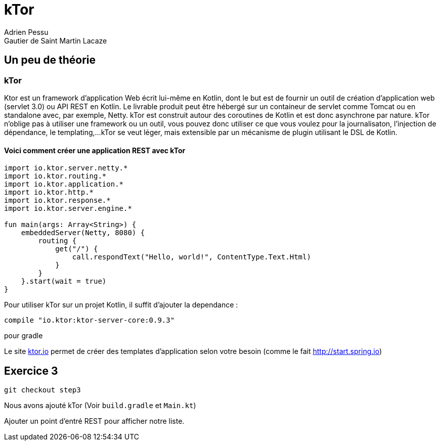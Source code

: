 = kTor
Adrien Pessu
Gautier de Saint Martin Lacaze
ifndef::imagesdir[:imagesdir: ../images]
ifndef::sourcedir[:sourcedir: ../../main/kotlin]


== Un peu de théorie

=== kTor

Ktor est un framework d'application Web écrit lui-même en Kotlin, dont le but est de fournir un outil de création d'application web (servlet 3.0) ou API REST en Kotlin.
Le livrable produit peut être hébergé sur un containeur de servlet comme Tomcat ou en standalone avec, par exemple, Netty.
kTor est construit autour des coroutines de Kotlin et est donc asynchrone par nature.
kTor n'oblige pas à utiliser une framework ou un outil, vous pouvez donc utiliser ce que vous voulez pour la journalisaton, l'injection de dépendance, le templating,...
kTor se veut léger, mais extensible par un mécanisme de plugin utilisant le DSL de Kotlin.

==== Voici comment créer une application REST avec kTor
```
import io.ktor.server.netty.*
import io.ktor.routing.*
import io.ktor.application.*
import io.ktor.http.*
import io.ktor.response.*
import io.ktor.server.engine.*

fun main(args: Array<String>) {
    embeddedServer(Netty, 8080) {
        routing {
            get("/") {
                call.respondText("Hello, world!", ContentType.Text.Html)
            }
        }
    }.start(wait = true)
}
```

Pour utiliser kTor sur un projet Kotlin, il suffit d'ajouter la dependance : 
```
compile "io.ktor:ktor-server-core:0.9.3"
```
pour gradle

Le site http://ktor.io[ktor.io] permet de créer des templates d'application selon votre besoin (comme le fait http://start.spring.io)


== Exercice 3

[source]
----
git checkout step3
----

Nous avons ajouté kTor (Voir `build.gradle` et `Main.kt`)

Ajouter un point d'entré REST pour afficher notre liste.


